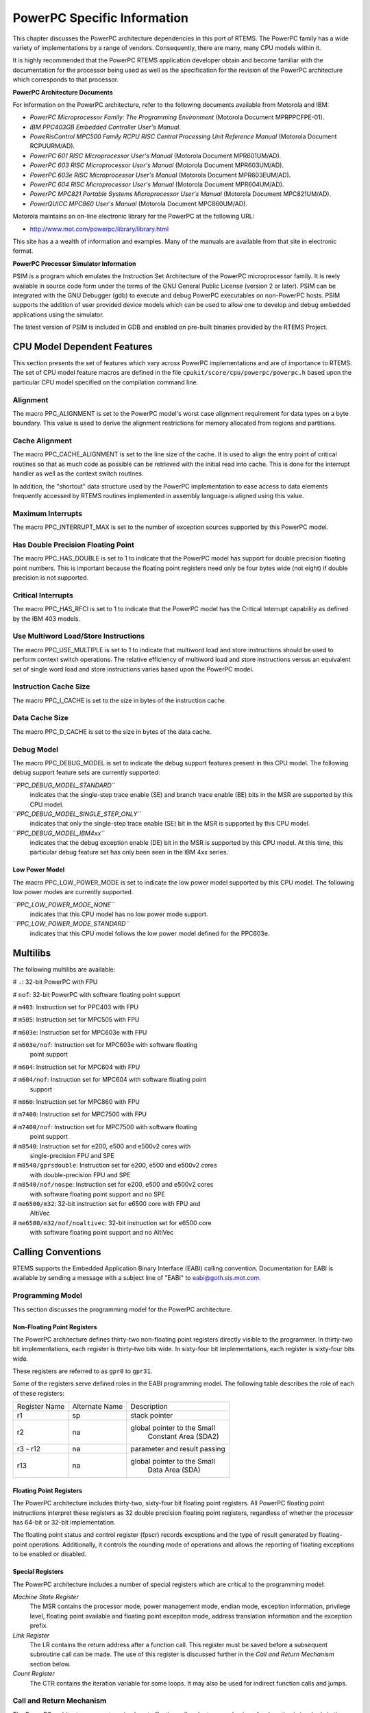 .. comment SPDX-License-Identifier: CC-BY-SA-4.0

.. COMMENT: COPYRIGHT (c) 1988-2002.
.. COMMENT: On-Line Applications Research Corporation (OAR).
.. COMMENT: All rights reserved.

PowerPC Specific Information
############################

This chapter discusses the PowerPC architecture dependencies in this port of
RTEMS.  The PowerPC family has a wide variety of implementations by a range of
vendors.  Consequently, there are many, many CPU models within it.

It is highly recommended that the PowerPC RTEMS application developer obtain
and become familiar with the documentation for the processor being used as well
as the specification for the revision of the PowerPC architecture which
corresponds to that processor.

**PowerPC Architecture Documents**

For information on the PowerPC architecture, refer to the following documents
available from Motorola and IBM:

- *PowerPC Microprocessor Family: The Programming Environment*
  (Motorola Document MPRPPCFPE-01).

- *IBM PPC403GB Embedded Controller User's Manual*.

- *PoweRisControl MPC500 Family RCPU RISC Central Processing
  Unit Reference Manual* (Motorola Document RCPUURM/AD).

- *PowerPC 601 RISC Microprocessor User's Manual*
  (Motorola Document MPR601UM/AD).

- *PowerPC 603 RISC Microprocessor User's Manual*
  (Motorola Document MPR603UM/AD).

- *PowerPC 603e RISC Microprocessor User's Manual*
  (Motorola Document MPR603EUM/AD).

- *PowerPC 604 RISC Microprocessor User's Manual*
  (Motorola Document MPR604UM/AD).

- *PowerPC MPC821 Portable Systems Microprocessor User's Manual*
  (Motorola Document MPC821UM/AD).

- *PowerQUICC MPC860 User's Manual*
  (Motorola Document MPC860UM/AD).

Motorola maintains an on-line electronic library for the PowerPC at the
following URL:

-  http://www.mot.com/powerpc/library/library.html

This site has a a wealth of information and examples.  Many of the manuals are
available from that site in electronic format.

**PowerPC Processor Simulator Information**

PSIM is a program which emulates the Instruction Set Architecture of the
PowerPC microprocessor family.  It is reely available in source code form under
the terms of the GNU General Public License (version 2 or later).  PSIM can be
integrated with the GNU Debugger (gdb) to execute and debug PowerPC executables
on non-PowerPC hosts.  PSIM supports the addition of user provided device
models which can be used to allow one to develop and debug embedded
applications using the simulator.

The latest version of PSIM is included in GDB and enabled on pre-built binaries
provided by the RTEMS Project.

CPU Model Dependent Features
============================

This section presents the set of features which vary across PowerPC
implementations and are of importance to RTEMS.  The set of CPU model feature
macros are defined in the file ``cpukit/score/cpu/powerpc/powerpc.h`` based
upon the particular CPU model specified on the compilation command line.

Alignment
---------

The macro PPC_ALIGNMENT is set to the PowerPC model's worst case alignment
requirement for data types on a byte boundary.  This value is used to derive
the alignment restrictions for memory allocated from regions and partitions.

Cache Alignment
---------------

The macro PPC_CACHE_ALIGNMENT is set to the line size of the cache.  It is used
to align the entry point of critical routines so that as much code as possible
can be retrieved with the initial read into cache.  This is done for the
interrupt handler as well as the context switch routines.

In addition, the "shortcut" data structure used by the PowerPC implementation
to ease access to data elements frequently accessed by RTEMS routines
implemented in assembly language is aligned using this value.

Maximum Interrupts
------------------

The macro PPC_INTERRUPT_MAX is set to the number of exception sources supported
by this PowerPC model.

Has Double Precision Floating Point
-----------------------------------

The macro PPC_HAS_DOUBLE is set to 1 to indicate that the PowerPC model has
support for double precision floating point numbers.  This is important because
the floating point registers need only be four bytes wide (not eight) if double
precision is not supported.

Critical Interrupts
-------------------

The macro PPC_HAS_RFCI is set to 1 to indicate that the PowerPC model has the
Critical Interrupt capability as defined by the IBM 403 models.

Use Multiword Load/Store Instructions
-------------------------------------

The macro PPC_USE_MULTIPLE is set to 1 to indicate that multiword load and
store instructions should be used to perform context switch operations.  The
relative efficiency of multiword load and store instructions versus an
equivalent set of single word load and store instructions varies based upon the
PowerPC model.

Instruction Cache Size
----------------------

The macro PPC_I_CACHE is set to the size in bytes of the instruction cache.

Data Cache Size
---------------

The macro PPC_D_CACHE is set to the size in bytes of the data cache.

Debug Model
-----------

The macro PPC_DEBUG_MODEL is set to indicate the debug support features present
in this CPU model.  The following debug support feature sets are currently
supported:

*``PPC_DEBUG_MODEL_STANDARD``*
    indicates that the single-step trace enable (SE) and branch trace enable
    (BE) bits in the MSR are supported by this CPU model.

*``PPC_DEBUG_MODEL_SINGLE_STEP_ONLY``*
    indicates that only the single-step trace enable (SE) bit in the MSR is
    supported by this CPU model.

*``PPC_DEBUG_MODEL_IBM4xx``*
    indicates that the debug exception enable (DE) bit in the MSR is supported
    by this CPU model.  At this time, this particular debug feature set has
    only been seen in the IBM 4xx series.

Low Power Model
~~~~~~~~~~~~~~~

The macro PPC_LOW_POWER_MODE is set to indicate the low power model supported
by this CPU model.  The following low power modes are currently supported.

*``PPC_LOW_POWER_MODE_NONE``*
    indicates that this CPU model has no low power mode support.

*``PPC_LOW_POWER_MODE_STANDARD``*
    indicates that this CPU model follows the low power model defined for the
    PPC603e.

Multilibs
=========

The following multilibs are available:

# ``.``: 32-bit PowerPC with FPU

# ``nof``: 32-bit PowerPC with software floating point support

# ``m403``: Instruction set for PPC403 with FPU

# ``m505``: Instruction set for MPC505 with FPU

# ``m603e``: Instruction set for MPC603e with FPU

# ``m603e/nof``: Instruction set for MPC603e with software floating
  point support

# ``m604``: Instruction set for MPC604 with FPU

# ``m604/nof``: Instruction set for MPC604 with software floating point
  support

# ``m860``: Instruction set for MPC860 with FPU

# ``m7400``: Instruction set for MPC7500 with FPU

# ``m7400/nof``: Instruction set for MPC7500 with software floating
  point support

# ``m8540``: Instruction set for e200, e500 and e500v2 cores with
  single-precision FPU and SPE

# ``m8540/gprsdouble``: Instruction set for e200, e500 and e500v2 cores
  with double-precision FPU and SPE

# ``m8540/nof/nospe``: Instruction set for e200, e500 and e500v2 cores
  with software floating point support and no SPE

# ``me6500/m32``: 32-bit instruction set for e6500 core with FPU and
  AltiVec

# ``me6500/m32/nof/noaltivec``: 32-bit instruction set for e6500 core
  with software floating point support and no AltiVec

Calling Conventions
===================

RTEMS supports the Embedded Application Binary Interface (EABI) calling
convention.  Documentation for EABI is available by sending a message with a
subject line of "EABI" to eabi@goth.sis.mot.com.

Programming Model
-----------------

This section discusses the programming model for the PowerPC architecture.

Non-Floating Point Registers
~~~~~~~~~~~~~~~~~~~~~~~~~~~~

The PowerPC architecture defines thirty-two non-floating point registers
directly visible to the programmer.  In thirty-two bit implementations, each
register is thirty-two bits wide.  In sixty-four bit implementations, each
register is sixty-four bits wide.

These registers are referred to as ``gpr0`` to ``gpr31``.

Some of the registers serve defined roles in the EABI programming model.  The
following table describes the role of each of these registers:

+---------------+----------------+------------------------------+
| Register Name | Alternate Name |         Description          |
+---------------+----------------+------------------------------+
|      r1       |      sp        |         stack pointer        |
+---------------+----------------+------------------------------+
|               |                |  global pointer to the Small |
|      r2       |      na        |     Constant Area (SDA2)     |
+---------------+----------------+------------------------------+
|    r3 - r12   |      na        | parameter and result passing |
+---------------+----------------+------------------------------+
|               |                |  global pointer to the Small |
|      r13      |      na        |         Data Area (SDA)      |
+---------------+----------------+------------------------------+

Floating Point Registers
~~~~~~~~~~~~~~~~~~~~~~~~

The PowerPC architecture includes thirty-two, sixty-four bit floating point
registers.  All PowerPC floating point instructions interpret these registers
as 32 double precision floating point registers, regardless of whether the
processor has 64-bit or 32-bit implementation.

The floating point status and control register (fpscr) records exceptions and
the type of result generated by floating-point operations.  Additionally, it
controls the rounding mode of operations and allows the reporting of floating
exceptions to be enabled or disabled.

Special Registers
~~~~~~~~~~~~~~~~~

The PowerPC architecture includes a number of special registers which are
critical to the programming model:

*Machine State Register*
    The MSR contains the processor mode, power management mode, endian mode,
    exception information, privilege level, floating point available and
    floating point excepiton mode, address translation information and the
    exception prefix.

*Link Register*
    The LR contains the return address after a function call.  This register
    must be saved before a subsequent subroutine call can be made.  The use of
    this register is discussed further in the *Call and Return Mechanism*
    section below.

*Count Register*
    The CTR contains the iteration variable for some loops.  It may also be
    used for indirect function calls and jumps.

Call and Return Mechanism
-------------------------

The PowerPC architecture supports a simple yet effective call and return
mechanism.  A subroutine is invoked via the "branch and link" (``bl``) and
"brank and link absolute" (``bla``) instructions.  This instructions place the
return address in the Link Register (LR).  The callee returns to the caller by
executing a "branch unconditional to the link register" (``blr``) instruction.
Thus the callee returns to the caller via a jump to the return address which is
stored in the LR.

The previous contents of the LR are not automatically saved by either the
``bl`` or ``bla``.  It is the responsibility of the callee to save the contents
of the LR before invoking another subroutine.  If the callee invokes another
subroutine, it must restore the LR before executing the ``blr`` instruction to
return to the caller.

It is important to note that the PowerPC subroutine call and return mechanism
does not automatically save and restore any registers.

The LR may be accessed as special purpose register 8 (``SPR8``) using the "move
from special register" (``mfspr``) and "move to special register" (``mtspr``)
instructions.

Calling Mechanism
-----------------

All RTEMS directives are invoked using the regular PowerPC EABI calling
convention via the ``bl`` or``bla`` instructions.

Register Usage
--------------

As discussed above, the call instruction does not automatically save any
registers.  It is the responsibility of the callee to save and restore any
registers which must be preserved across subroutine calls.  The callee is
responsible for saving callee-preserved registers to the program stack and
restoring them before returning to the caller.

Parameter Passing
-----------------

RTEMS assumes that arguments are placed in the general purpose registers with
the first argument in register 3 (``r3``), the second argument in general
purpose register 4 (``r4``), and so forth until the seventh argument is in
general purpose register 10 (``r10``).  If there are more than seven arguments,
then subsequent arguments are placed on the program stack.  The following
pseudo-code illustrates the typical sequence used to call a RTEMS directive
with three (3) arguments:

.. code-block:: c

    load third argument into r5
    load second argument into r4
    load first argument into r3
    invoke directive

Memory Model
============

Flat Memory Model
-----------------

The PowerPC architecture supports a variety of memory models.  RTEMS supports
the PowerPC using a flat memory model with paging disabled.  In this mode, the
PowerPC automatically converts every address from a logical to a physical
address each time it is used.  The PowerPC uses information provided in the
Block Address Translation (BAT) to convert these addresses.

Implementations of the PowerPC architecture may be thirty-two or sixty-four
bit.  The PowerPC architecture supports a flat thirty-two or sixty-four bit
address space with addresses ranging from 0x00000000 to 0xFFFFFFFF (4
gigabytes) in thirty-two bit implementations or to 0xFFFFFFFFFFFFFFFF in
sixty-four bit implementations.  Each address is represented by either a
thirty-two bit or sixty-four bit value and is byte addressable.  The address
may be used to reference a single byte, half-word (2-bytes), word (4 bytes), or
in sixty-four bit implementations a doubleword (8 bytes).  Memory accesses
within the address space are performed in big or little endian fashion by the
PowerPC based upon the current setting of the Little-endian mode enable bit
(LE) in the Machine State Register (MSR).  While the processor is in big endian
mode, memory accesses which are not properly aligned generate an "alignment
exception" (vector offset 0x00600).  In little endian mode, the PowerPC
architecture does not require the processor to generate alignment exceptions.

The following table lists the alignment requirements for a variety of data
accesses:

==============  ======================
Data Type       Alignment Requirement
==============  ======================
byte            1
half-word       2
word            4
doubleword      8
==============  ======================

Doubleword load and store operations are only available in PowerPC CPU models
which are sixty-four bit implementations.

RTEMS does not directly support any PowerPC Memory Management Units, therefore,
virtual memory or segmentation systems involving the PowerPC are not supported.

Interrupt Processing
====================

Although RTEMS hides many of the processor dependent details of interrupt
processing, it is important to understand how the RTEMS interrupt manager is
mapped onto the processor's unique architecture. Discussed in this chapter are
the PowerPC's interrupt response and control mechanisms as they pertain to
RTEMS.

RTEMS and associated documentation uses the terms interrupt and vector.  In the
PowerPC architecture, these terms correspond to exception and exception
handler, respectively.  The terms will be used interchangeably in this manual.

Synchronous Versus Asynchronous Exceptions
------------------------------------------

In the PowerPC architecture exceptions can be either precise or imprecise and
either synchronous or asynchronous.  Asynchronous exceptions occur when an
external event interrupts the processor.  Synchronous exceptions are caused by
the actions of an instruction. During an exception SRR0 is used to calculate
where instruction processing should resume.  All instructions prior to the
resume instruction will have completed execution.  SRR1 is used to store the
machine status.

There are two asynchronous nonmaskable, highest-priority exceptions system
reset and machine check.  There are two asynchrononous maskable low-priority
exceptions external interrupt and decrementer.  Nonmaskable execptions are
never delayed, therefore if two nonmaskable, asynchronous exceptions occur in
immediate succession, the state information saved by the first exception may be
overwritten when the subsequent exception occurs.

The PowerPC arcitecure defines one imprecise exception, the imprecise floating
point enabled exception.  All other synchronous exceptions are precise.  The
synchronization occuring during asynchronous precise exceptions conforms to the
requirements for context synchronization.

Vectoring of Interrupt Handler
------------------------------

Upon determining that an exception can be taken the PowerPC automatically
performs the following actions:

- an instruction address is loaded into SRR0

- bits 33-36 and 42-47 of SRR1 are loaded with information specific to the
  exception.

- bits 0-32, 37-41, and 48-63 of SRR1 are loaded with corresponding bits from
  the MSR.

- the MSR is set based upon the exception type.

- instruction fetch and execution resumes, using the new MSR value, at a
  location specific to the execption type.

If the interrupt handler was installed as an RTEMS interrupt handler, then upon
receipt of the interrupt, the processor passes control to the RTEMS interrupt
handler which performs the following actions:

- saves the state of the interrupted task on it's stack,

- saves all registers which are not normally preserved by the calling sequence
  so the user's interrupt service routine can be written in a high-level
  language.

- if this is the outermost (i.e. non-nested) interrupt, then the RTEMS
  interrupt handler switches from the current stack to the interrupt stack,

- enables exceptions,

- invokes the vectors to a user interrupt service routine (ISR).

Asynchronous interrupts are ignored while exceptions are disabled.  Synchronous
interrupts which occur while are disabled result in the CPU being forced into
an error mode.

A nested interrupt is processed similarly with the exception that the current
stack need not be switched to the interrupt stack.

Interrupt Levels
----------------

The PowerPC architecture supports only a single external asynchronous interrupt
source.  This interrupt source may be enabled and disabled via the External
Interrupt Enable (EE) bit in the Machine State Register (MSR).  Thus only two
level (enabled and disabled) of external device interrupt priorities are
directly supported by the PowerPC architecture.

Some PowerPC implementations include a Critical Interrupt capability which is
often used to receive interrupts from high priority external devices.

The RTEMS interrupt level mapping scheme for the PowerPC is not a numeric level
as on most RTEMS ports.  It is a bit mapping in which the least three
significiant bits of the interrupt level are mapped directly to the enabling of
specific interrupt sources as follows:

*Critical Interrupt*
    Setting bit 0 (the least significant bit) of the interrupt level enables
    the Critical Interrupt source, if it is available on this CPU model.

*Machine Check*
    Setting bit 1 of the interrupt level enables Machine Check execptions.

*External Interrupt*
    Setting bit 2 of the interrupt level enables External Interrupt execptions.

All other bits in the RTEMS task interrupt level are ignored.

Default Fatal Error Processing
==============================

The default fatal error handler for this architecture performs the following
actions:

- places the error code in r3, and

- executes a trap instruction which results in a Program Exception.

If the Program Exception returns, then the following actions are performed:

- disables all processor exceptions by loading a 0 into the MSR, and

- goes into an infinite loop to simulate a halt processor instruction.

Symmetric Multiprocessing
=========================

SMP is supported.  Available platforms are the Freescale QorIQ P series (e.g.
P1020) and T series (e.g. T2080, T4240).

Thread-Local Storage
====================

Thread-local storage is supported.

Board Support Packages
======================

System Reset
------------

An RTEMS based application is initiated or re-initiated when the PowerPC
processor is reset.  The PowerPC architecture defines a Reset Exception, but
leaves the details of the CPU state as implementation specific.  Please refer
to the User's Manual for the CPU model in question.

In general, at power-up the PowerPC begin execution at address 0xFFF00100 in
supervisor mode with all exceptions disabled.  For soft resets, the CPU will
vector to either 0xFFF00100 or 0x00000100 depending upon the setting of the
Exception Prefix bit in the MSR.  If during a soft reset, a Machine Check
Exception occurs, then the CPU may execute a hard reset.

Processor Initialization
------------------------

If this PowerPC implementation supports on-chip caching and this is to be
utilized, then it should be enabled during the reset application initialization
code.  On-chip caching has been observed to prevent some emulators from working
properly, so it may be necessary to run with caching disabled to use these
emulators.

In addition to the requirements described in the*Board Support Packages*
chapter of the RTEMS C Applications User's Manual for the reset code which is
executed before the call to ``rtems_initialize_executive``, the PowrePC version
has the following specific requirements:

- Must leave the PR bit of the Machine State Register (MSR) set to 0 so the
  PowerPC remains in the supervisor state.

- Must set stack pointer (sp or r1) such that a minimum stack size of
  MINIMUM_STACK_SIZE bytes is provided for the RTEMS initialization sequence.

- Must disable all external interrupts (i.e. clear the EI (EE) bit of the
  machine state register).

- Must enable traps so window overflow and underflow conditions can be properly
  handled.

- Must initialize the PowerPC's initial Exception Table with default handlers.
